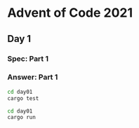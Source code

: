 * Advent of Code 2021
** Day 1
*** Spec: Part 1
*** Answer: Part 1
#+begin_src bash :results output :exports both
    cd day01
    cargo test
#+end_src


#+begin_src bash :results output :exports both
    cd day01
    cargo run
#+end_src
